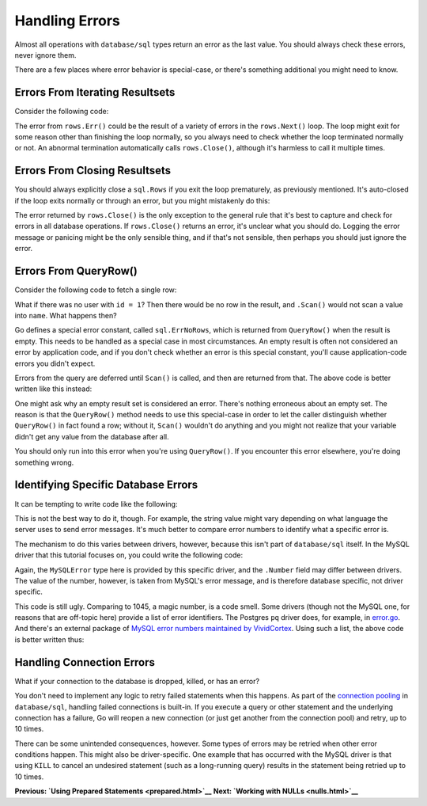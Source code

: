 ==================================
Handling Errors
==================================

Almost all operations with ``database/sql`` types return an error as the
last value. You should always check these errors, never ignore them.

There are a few places where error behavior is special-case, or there's
something additional you might need to know.

Errors From Iterating Resultsets
================================

Consider the following code:

.. raw:: html

   <pre class="prettyprint lang-go">
   for rows.Next() {
       // ...
   }
   if err = rows.Err(); err != nil {
       // handle the error here
   }
   </pre>

The error from ``rows.Err()`` could be the result of a variety of errors
in the ``rows.Next()`` loop. The loop might exit for some reason other
than finishing the loop normally, so you always need to check whether
the loop terminated normally or not. An abnormal termination
automatically calls ``rows.Close()``, although it's harmless to call it
multiple times.

Errors From Closing Resultsets
==============================

You should always explicitly close a ``sql.Rows`` if you exit the loop
prematurely, as previously mentioned. It's auto-closed if the loop exits
normally or through an error, but you might mistakenly do this:

.. raw:: html

   <pre class="prettyprint lang-go">
   for rows.Next() {
       // ...
       break; // whoops, rows is not closed! memory leak...
   }
   // do the usual "if err = rows.Err()" [omitted here]...
   // it's always safe to [re?]close here:
   if err = rows.Close(); err != nil {
       // but what should we do if there's an error?
       log.Println(err)
   }
   </pre>

The error returned by ``rows.Close()`` is the only exception to the
general rule that it's best to capture and check for errors in all
database operations. If ``rows.Close()`` returns an error, it's unclear
what you should do. Logging the error message or panicing might be the
only sensible thing, and if that's not sensible, then perhaps you should
just ignore the error.

Errors From QueryRow()
======================

Consider the following code to fetch a single row:

.. raw:: html

   <pre class="prettyprint lang-go">
   var name string
   err = db.QueryRow("select name from users where id = ?", 1).Scan(&amp;name)
   if err != nil {
       log.Fatal(err)
   }
   fmt.Println(name)
   </pre>

What if there was no user with ``id = 1``? Then there would be no row in
the result, and ``.Scan()`` would not scan a value into ``name``. What
happens then?

Go defines a special error constant, called ``sql.ErrNoRows``, which is
returned from ``QueryRow()`` when the result is empty. This needs to be
handled as a special case in most circumstances. An empty result is
often not considered an error by application code, and if you don't
check whether an error is this special constant, you'll cause
application-code errors you didn't expect.

Errors from the query are deferred until ``Scan()`` is called, and then
are returned from that. The above code is better written like this
instead:

.. raw:: html

   <pre class="prettyprint lang-go">
   var name string
   err = db.QueryRow("select name from users where id = ?", 1).Scan(&amp;name)
   if err != nil {
       if err == sql.ErrNoRows {
           // there were no rows, but otherwise no error occurred
       } else {
           log.Fatal(err)
       }
   }
   fmt.Println(name)
   </pre>

One might ask why an empty result set is considered an error. There's
nothing erroneous about an empty set. The reason is that the
``QueryRow()`` method needs to use this special-case in order to let the
caller distinguish whether ``QueryRow()`` in fact found a row; without
it, ``Scan()`` wouldn't do anything and you might not realize that your
variable didn't get any value from the database after all.

You should only run into this error when you're using ``QueryRow()``. If
you encounter this error elsewhere, you're doing something wrong.

Identifying Specific Database Errors
====================================

It can be tempting to write code like the following:

.. raw:: html

   <pre class="prettyprint lang-go">
   rows, err := db.Query("SELECT someval FROM sometable")
   // err contains:
   // ERROR 1045 (28000): Access denied for user 'foo'@'::1' (using password: NO)
   if strings.Contains(err.Error(), "Access denied") {
       // Handle the permission-denied error
   }
   </pre>

This is not the best way to do it, though. For example, the string value
might vary depending on what language the server uses to send error
messages. It's much better to compare error numbers to identify what a
specific error is.

The mechanism to do this varies between drivers, however, because this
isn't part of ``database/sql`` itself. In the MySQL driver that this
tutorial focuses on, you could write the following code:

.. raw:: html

   <pre class="prettyprint lang-go">
   if driverErr, ok := err.(*mysql.MySQLError); ok { // Now the error number is accessible directly
       if driverErr.Number == 1045 {
           // Handle the permission-denied error
       }
   }
   </pre>

Again, the ``MySQLError`` type here is provided by this specific driver,
and the ``.Number`` field may differ between drivers. The value of the
number, however, is taken from MySQL's error message, and is therefore
database specific, not driver specific.

This code is still ugly. Comparing to 1045, a magic number, is a code
smell. Some drivers (though not the MySQL one, for reasons that are
off-topic here) provide a list of error identifiers. The Postgres ``pq``
driver does, for example, in
`error.go <https://github.com/lib/pq/blob/master/error.go>`__. And
there's an external package of `MySQL error numbers maintained by
VividCortex <https://github.com/VividCortex/mysqlerr>`__. Using such a
list, the above code is better written thus:

.. raw:: html

   <pre class="prettyprint lang-go">
   if driverErr, ok := err.(*mysql.MySQLError); ok {
       if driverErr.Number == mysqlerr.ER_ACCESS_DENIED_ERROR {
           // Handle the permission-denied error
       }
   }
   </pre>

Handling Connection Errors
==========================

What if your connection to the database is dropped, killed, or has an
error?

You don't need to implement any logic to retry failed statements when
this happens. As part of the `connection
pooling <connection-pool.html>`__ in ``database/sql``, handling failed
connections is built-in. If you execute a query or other statement and
the underlying connection has a failure, Go will reopen a new connection
(or just get another from the connection pool) and retry, up to 10
times.

There can be some unintended consequences, however. Some types of errors
may be retried when other error conditions happen. This might also be
driver-specific. One example that has occurred with the MySQL driver is
that using ``KILL`` to cancel an undesired statement (such as a
long-running query) results in the statement being retried up to 10
times.

**Previous: `Using Prepared Statements <prepared.html>`__** **Next:
`Working with NULLs <nulls.html>`__**
